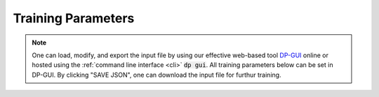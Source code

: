 Training Parameters
======================================
.. note::
   One can load, modify, and export the input file by using our effective web-based tool `DP-GUI <https://deepmodeling.com/dpgui/input/deepmd-kit-2.0>`_ online or hosted using the :ref:`command line interface <cli>` :code:`dp gui`. All training parameters below can be set in DP-GUI. By clicking "SAVE JSON", one can download the input file for furthur training.

.. dargs::
   :module: deepmd.tf.utils.argcheck
   :func: gen_args
